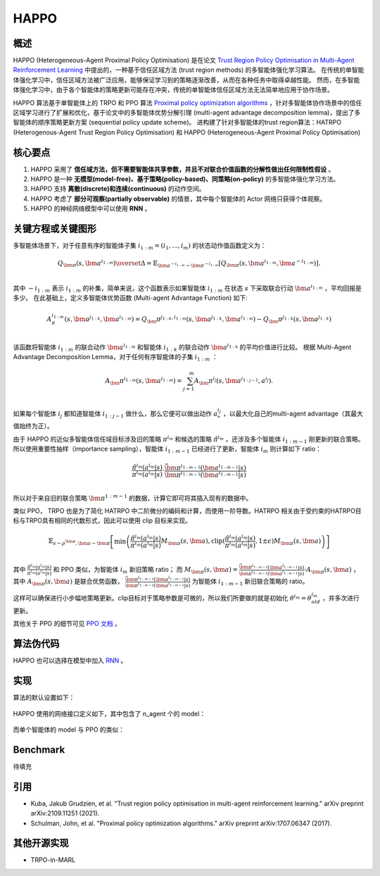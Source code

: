 HAPPO
^^^^^^^

概述
---------
HAPPO (Heterogeneous-Agent Proximal Policy Optimisation) 是在论文 `Trust Region Policy Optimisation in Multi-Agent Reinforcement Learning <http://arxiv.org/abs/2109.11251>`_ 中提出的，一种基于信任区域方法 (trust region methods) 的多智能体强化学习算法。
在传统的单智能体强化学习中，信任区域方法被广泛应用，能够保证学习到的策略逐渐改善，从而在各种任务中取得卓越性能。
然而，在多智能体强化学习中，由于各个智能体的策略更新可能存在冲突，传统的单智能体信任区域方法无法简单地应用于协作场景。

HAPPO 算法基于单智能体上的 TRPO 和 PPO 算法 `Proximal policy optimization algorithms <https://arxiv.org/abs/1707.06347>`_ ，针对多智能体协作场景中的信任区域学习进行了扩展和优化，基于论文中的多智能体优势分解引理 (multi-agent advantage decomposition lemma)，提出了多智能体的顺序策略更新方案 (sequential policy update scheme)。
进构建了针对多智能体的trust region算法：HATRPO (Heterogenous-Agent Trust Region Policy Optimisation) 和 HAPPO (Heterogeneous-Agent Proximal Policy Optimisation)

核心要点
-------------
1. HAPPO 采用了 **信任域方法，但不需要智能体共享参数，并且不对联合价值函数的分解性做出任何限制性假设** 。

2. HAPPO 是一种 **无模型(model-free)、基于策略(policy-based)、同策略(on-policy)** 的多智能体强化学习方法。

3. HAPPO 支持 **离散(discrete)和连续(continuous)** 的动作空间。

4. HAPPO 考虑了 **部分可观察(partially observable)** 的情景，其中每个智能体的 Actor 网络只获得个体观察。

5. HAPPO 的神经网络模型中可以使用 **RNN** 。


关键方程或关键图形
---------------------------
多智能体场景下，对于任意有序的智能体子集 :math:`$i_{1:m}=\left( i_1,...,i_m \right)$` 的状态动作值函数定义为：

.. math::
  $Q_{\bm{\pi}}(s,\bm{a}^{i_{1:m}})\overset{\Delta}{=}\mathbb{E}_{\bm{a}^{-i_{1:m}}\sim\bm{\pi}^{-i_{1:m}}}[Q_{\bm{\pi}}(s,\bm{a}^{i_{1:m}},\bm{a}^{-i_{1:m}})].\\$

其中 :math:`$-i_{1:m}$` 表示 :math:`$i_{1:m}$` 的补集，简单来说，这个函数表示如果智能体 :math:`$i_{1:m}$` 在状态 :math:`$s$` 下采取联合行动 :math:`$\bm{a}^{i_{1:m}}$` ，平均回报是多少。
在此基础上，定义多智能体优势函数 (Multi-agent Advantage Function) 如下:

.. math::
  $A_\pi^{i_{1:m}}(s,\bm{a}^{j_{1:k}},\bm{a}^{i_{1:m}})=Q_\bm{\pi}^{j_{1:k},i_{1:m}}(s,\bm{a}^{j_{1:k}},\bm{a}^{i_{1:m}})-Q_\bm{\pi}^{j_{1:k}}(s,\bm{a}^{j_{1:k}})\\$

该函数将智能体 :math:`$i_{1:m} $` 的联合动作 :math:`$\bm{a}^{i_{1:m}}$` 和智能体 :math:`$i_{1:k} $` 的联合动作 :math:`$\bm{a}^{i_{1:k}}$` 的平均价值进行比较。
根据 Multi-Agent Advantage Decomposition Lemma，对于任何有序智能体的子集 :math:`$i_{1:m} $` ：

.. math::
  $A_\bm{\pi}^{i_{1:m}}(s,\bm{a}^{i_{1:m}})=\sum_{j=1}^{m}{A_\bm{\pi}^{i_j}(s,\bm{a}^{i_{1:j-1}},a^{i_j})}.\\$

如果每个智能体 :math:`${i_j}$` 都知道智能体 :math:`$i_{1:j-1}$` 做什么，那么它便可以做出动作 :math:`$a^{i_j}_{*}$` ，以最大化自己的multi-agent advantage（其最大值始终为正）。

由于 HAPPO 的近似多智能体信任域目标涉及旧的策略 :math:`${\pi}^{i_m}$` 和候选的策略 :math:`$\hat{\pi}^{i_m}$` ，还涉及多个智能体 :math:`$i_{1:m-1}$` 刚更新的联合策略。
所以使用重要性抽样（importance sampling），智能体 :math:`$i_{1:m-1}$` 已经进行了更新，智能体 :math:`$i_{m}$` 则计算如下 ratio：

.. math::
  $\frac{\hat{\pi}^{i_m}(a^{i_m}|s)}{{\pi}^{i_m}(a^{i_m}|s)}\cdot \frac{\bar{\bm\pi}^{i_{1:m-1}}(\bm{a}^{i_{1:m-1}}|s)}{\bm{\pi}^{i_{1:m-1}}(\bm{a}^{i_{1:m-1}}|s)}\\$

所以对于来自旧的联合策略 :math:`$\bm\pi^{1:m-1}$` 的数据，计算它即可将其插入现有的数据中。

类似 PPO， TRPO 也是为了简化 HATRPO 中二阶微分的编码和计算，而使用一阶导数。HATRPO 相关由于受约束的HATRPO目标与TRPO具有相同的代数形式，因此可以使用 clip 目标来实现。

.. math::
  $\mathbb{E}_{s\sim\rho^{\bm \pi},\bm{a}\sim\bm{\pi}} \left[\min\left(\frac{\hat{\pi}^{i_m}(a^{i_m}|s)}{{\pi}^{i_m}(a^{i_m}|s)} M_{\bm \pi}(s,\bm{a}),\text{clip}(\frac{\hat{\pi}^{i_m}(a^{i_m}|s)}{{\pi}^{i_m}(a^{i_m}|s)},1\pm\epsilon)M_{\bm \pi}(s,\bm{a})\right)\right]\\$

其中 :math:`\frac{\hat{\pi}^{i_m}(a^{i_m}|s)}{{\pi}^{i_m}(a^{i_m}|s)}` 和 PPO 类似，为智能体 :math:`i_{m}` 新旧策略 ratio；
而 :math:`M_{\bm \pi}(s,\bm{a})=\frac {\bar {\bm \pi }^{i_{1:m-1}}(\bm{a}^{i_{1:m-1}}|s)}{\bm{\pi}^{i_{1:m-1}}(\bm{a}^{i_{1:m-1}}|s)} \cdot A_{\bm{\pi}}(s,\bm{a})` ，
其中 :math:`A_{\bm{\pi}}(s,\bm{a})` 是联合优势函数， :math:`\frac{\bar {\bm \pi }^{i_{1:m-1}}(\bm{a}^{i_{1:m-1}}|s)}{\bm{\pi}^{i_{1:m-1}}(\bm{a}^{i_{1:m-1}}|s)}` 为智能体 :math:`$i_{1:m-1}$` 新旧联合策略的 ratio。

这样可以确保进行小步幅地策略更新。clip目标对于策略参数是可微的，所以我们所要做的就是初始化 :math:`\theta^{i_m}=\theta_{old}^{i_m}` ，并多次进行更新。

其他关于 PPO 的细节可见 `PPO 文档 <https://di-engine-docs.readthedocs.io/zh-cn/latest/12_policies/ppo.html>`_ 。

算法伪代码
----------------
.. image:: images/marl/HAPPO_pseudo_code.png
   :align: center
   :scale: 50%

HAPPO 也可以选择在模型中加入 `RNN <https://di-engine-docs.readthedocs.io/en/latest/best_practice/rnn.html>`_ 。

实现
----------------
算法的默认设置如下：

    .. autoclass:: ding.policy.happo.HAPPOPolicy

HAPPO 使用的网络接口定义如下，其中包含了 n_agent 个的 model：

    .. autoclass:: ding.model.template.havac.HAVAC
        :members: forward, compute_actor, compute_critic, compute_actor_critic
        :noindex:

而单个智能体的 model 与 PPO 的类似：

    .. autoclass:: ding.model.template.havac.HAVACAgent
        :members: forward, compute_actor, compute_critic, compute_actor_critic
        :noindex:

Benchmark
-----------
待填充

引用
-----------
- Kuba, Jakub Grudzien, et al. "Trust region policy optimisation in multi-agent reinforcement learning." arXiv preprint arXiv:2109.11251 (2021).

- Schulman, John, et al. "Proximal policy optimization algorithms." arXiv preprint arXiv:1707.06347 (2017).

其他开源实现
----------------------------
- TRPO-in-MARL

.. _TRPO-in-MARL: https://github.com/cyanrain7/TRPO-in-MARL
